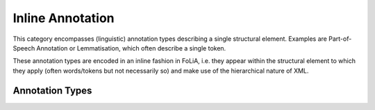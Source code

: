 .. _inline_annotation_category:

.. foliaspec:category_title(inline)
Inline Annotation
===================================================================

.. foliaspec:category_description(inline)
This category encompasses (linguistic) annotation types describing a single structural element. Examples are Part-of-Speech Annotation or Lemmatisation, which often describe a single token.

These annotation types are encoded in an inline fashion in FoLiA, i.e. they appear within the structural element to
which they apply (often words/tokens but not necessarily so) and make use of the hierarchical nature of XML.

Annotation Types
-------------------

.. foliaspec:toc(inline)
